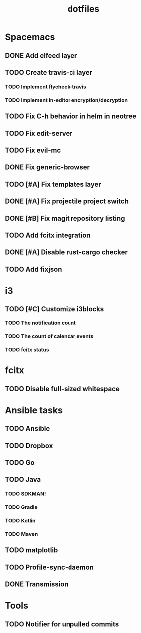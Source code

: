 #+TITLE: dotfiles

* Spacemacs
** DONE Add elfeed layer
   CLOSED: [2018-06-03 Sun 17:33]
** TODO Create travis-ci layer
*** TODO Implement flycheck-travis
*** TODO Implement in-editor encryption/decryption
** TODO Fix C-h behavior in helm in neotree
** TODO Fix edit-server
** TODO Fix evil-mc
** DONE Fix generic-browser
   CLOSED: [2018-06-06 Wed 01:21]
** TODO [#A] Fix templates layer
** DONE [#A] Fix projectile project switch
   CLOSED: [2018-06-05 Tue 02:21]
** DONE [#B] Fix magit repository listing
   CLOSED: [2018-06-05 Tue 02:16]
** TODO Add fcitx integration
** DONE [#A] Disable rust-cargo checker
   CLOSED: [2018-06-05 Tue 02:16]
** TODO Add fixjson

* i3
** TODO [#C] Customize i3blocks
*** TODO The notification count
*** TODO The count of calendar events
*** TODO fcitx status

* fcitx
** TODO Disable full-sized whitespace

* Ansible tasks
** TODO Ansible
** TODO Dropbox
** TODO Go
** TODO Java
*** TODO SDKMAN!
*** TODO Gradle
*** TODO Kotlin
*** TODO Maven
** TODO matplotlib
** TODO Profile-sync-daemon
** DONE Transmission
   CLOSED: [2018-06-03 Sun 03:22]

* Tools
** TODO Notifier for unpulled commits
